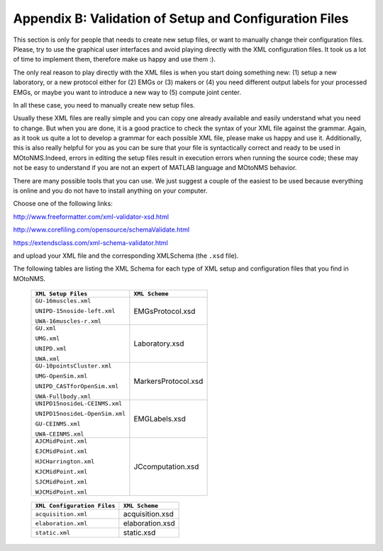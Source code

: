 .. _`AppendixB`:

Appendix B: Validation of Setup and Configuration Files
-------------------------------------------------------


This section is only for people that needs to create new setup files, or want to manually change their configuration files. Please, try to use the graphical user interfaces and avoid playing directly with the XML configuration files. It took us a lot of time to implement them, therefore make us happy and use them :).

The only real reason to play directly with the XML files is when you start doing something new: (1) setup a new laboratory, or a new protocol either for (2) EMGs or (3) makers or (4) you need different output labels for your processed EMGs, or maybe you want to introduce a new way to (5) compute joint center.

In all these case, you need to manually create new setup files.

Usually these XML files are really simple and you can copy one already available and easily understand what you need to change. But when you are done, it is a good practice to check the syntax of your XML file against the grammar. Again, as it took us quite a lot to develop a grammar for each possible XML file, please make us happy and use it. Additionally, this is also really helpful for you as you can be sure that your file is syntactically correct and ready to be used in MOtoNMS.Indeed, errors in editing the setup files result in execution errors when running the source code; these may not be easy to understand if you are not an expert of MATLAB language and MOtoNMS behavior.

There are many possible tools that you can use. We just suggest a couple of the easiest to be used because everything is online and you do not have to install anything on your computer.


Choose one of the following links:

`<http://www.freeformatter.com/xml-validator-xsd.html>`_

`<http://www.corefiling.com/opensource/schemaValidate.html>`_

`<https://extendsclass.com/xml-schema-validator.html>`_


and upload your XML file and the corresponding XMLSchema (the ``.xsd`` file).

The following tables are listing the XML Schema for each type of XML setup and configuration files that you find in MOtoNMS.


.. _making-a-table:

    +------------------------------+-----------------------+
    |``XML Setup Files``           |``XML Scheme``         |
    +==============================+=======================+
    |``GU-16muscles.xml``          |                       |
    |                              |EMGsProtocol.xsd       |
    |``UNIPD-15noside-left.xml``   |                       |
    |                              |                       |
    |``UWA-16muscles-r.xml``       |                       |
    +------------------------------+-----------------------+
    |``GU.xml``                    |Laboratory.xsd         |
    |                              |                       |
    |``UMG.xml``                   |                       |
    |                              |                       |
    |``UNIPD.xml``                 |                       |
    |                              |                       |
    |``UWA.xml``                   |                       |
    +------------------------------+-----------------------+
    |``GU-10pointsCluster.xml``    |MarkersProtocol.xsd    |
    |                              |                       |
    |``UMG-OpenSim.xml``           |                       |
    |                              |                       |
    |``UNIPD_CASTforOpenSim.xml``  |                       |
    |                              |                       |
    |``UWA-Fullbody.xml``          |                       |
    +------------------------------+-----------------------+
    |``UNIPD15nosideL-CEINMS.xml`` |                       |
    |                              |                       |
    |``UNIPD15nosideL-OpenSim.xml``|EMGLabels.xsd          | 
    |                              |                       |
    |``GU-CEINMS.xml``             |                       |
    |                              |                       |
    |``UWA-CEINMS.xml``            |                       |
    +------------------------------+-----------------------+
    |``AJCMidPoint.xml``           |JCcomputation.xsd      |
    |                              |                       |
    |``EJCMidPoint.xml``           |                       |
    |                              |                       |
    |``HJCHarrington.xml``         |                       |
    |                              |                       |
    |``KJCMidPoint.xml``           |                       |
    |                              |                       |
    |``SJCMidPoint.xml``           |                       |
    |                              |                       |
    |``WJCMidPoint.xml``           |                       |
    +------------------------------+-----------------------+

.. _making-a-table:

    ===========================  =================
    ``XML Configuration Files``  ``XML Scheme``
    ===========================  =================
    ``acquisition.xml``          acquisition.xsd
    ``elaboration.xml``          elaboration.xsd
    ``static.xml``               static.xsd
    ===========================  =================
